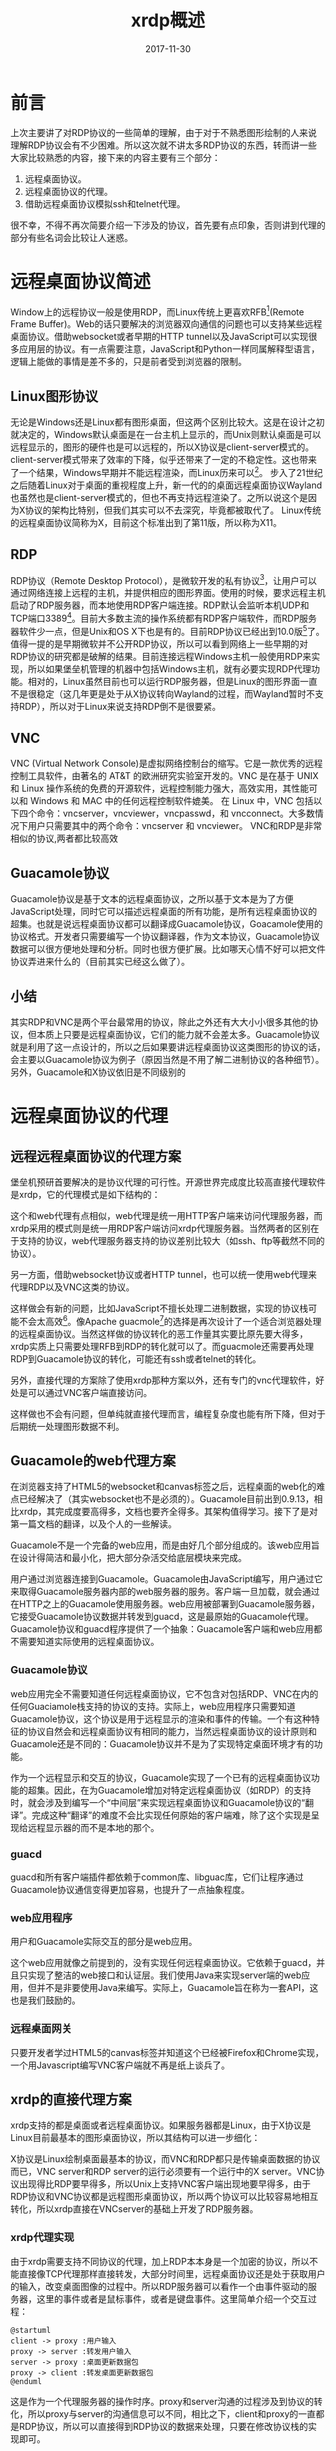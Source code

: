 #+TITLE: xrdp概述
#+DATE: 2017-11-30
#+LAYOUT: post
#+TAGS: RDP, Network
#+CATEGORIES: RDP
#+OPTIONS: ^:nil

* 前言
  上次主要讲了对RDP协议的一些简单的理解，由于对于不熟悉图形绘制的人来说理解RDP协议会有不少困难。所以这次就不讲太多RDP协议的东西，转而讲一些大家比较熟悉的内容，接下来的内容主要有三个部分：
  1) 远程桌面协议。
  2) 远程桌面协议的代理。
  3) 借助远程桌面协议模拟ssh和telnet代理。

  很不幸，不得不再次简要介绍一下涉及的协议，首先要有点印象，否则讲到代理的部分有些名词会比较让人迷惑。
* 远程桌面协议简述
  Window上的远程协议一般是使用RDP，而Linux传统上更喜欢RFB[fn:1:VNC使用的协议](Remote Frame Buffer)。Web的话只要解决的浏览器双向通信的问题也可以支持某些远程桌面协议。借助websocket或者早期的HTTP tunnel以及JavaScript可以实现很多应用层的协议。有一点需要注意，JavaScript和Python一样同属解释型语言，逻辑上能做的事情是差不多的，只是前者受到浏览器的限制。
** Linux图形协议
   无论是Windows还是Linux都有图形桌面，但这两个区别比较大。这是在设计之初就决定的，Windows默认桌面是在一台主机上显示的，而Unix则默认桌面是可以远程显示的，图形的硬件也是可以远程的，所以X协议是client-server模式的。client-server模式带来了效率的下降，似乎还带来了一定的不稳定性。这也带来了一个结果，Windows早期并不能远程渲染，而Linux历来可以[fn:2:X manager就是这样的]。
   步入了21世纪之后随着Linux对于桌面的重视程度上升，新一代的的桌面远程桌面协议Wayland也虽然也是client-server模式的，但也不再支持远程渲染了。之所以说这个是因为X协议的架构比特别，但我们其实可以不去深究，毕竟都被取代了。
   Linux传统的远程桌面协议简称为X，目前这个标准出到了第11版，所以称为X11。
** RDP
   RDP协议（Remote Desktop Protocol），是微软开发的私有协议[fn:2:严格来说最早舒畅国际电信联盟设计的，后被微软收购]，让用户可以通过网络连接上远程的主机，并提供相应的图形界面。使用的时候，要求远程主机启动了RDP服务器，而本地使用RDP客户端连接。RDP默认会监听本机UDP和TCP端口3389[fn:3:xrdp默认只监听TCP端口]。目前大多数主流的操作系统都有RDP客户端软件，而RDP服务器软件少一点，但是Unix和OS X下也是有的。目前RDP协议已经出到10.0版[fn:4:历史版本包括4.0、5.0、5.1、5.2、6.0、6.1、7.0、8.0、8.1、10.0]了。值得一提的是早期微软并不公开RDP协议，所以可以看到网络上一些早期的对RDP协议的研究都是破解的结果。目前连接远程Windows主机一般使用RDP来实现，所以如果堡垒机管理的机器中包括Windows主机，就有必要实现RDP代理功能。相对的，Linux虽然目前也可以运行RDP服务器，但是Linux的图形界面一直不是很稳定（这几年更是处于从X协议转向Wayland的过程，而Wayland暂时不支持RDP），所以对于Linux来说支持RDP倒不是很要紧。
** VNC
   VNC (Virtual Network Console)是虚拟网络控制台的缩写。它是一款优秀的远程控制工具软件，由著名的 AT&T 的欧洲研究实验室开发的。VNC 是在基于 UNIX 和 Linux 操作系统的免费的开源软件，远程控制能力强大，高效实用，其性能可以和 Windows 和 MAC 中的任何远程控制软件媲美。 在 Linux 中，VNC 包括以下四个命令：vncserver，vncviewer，vncpasswd，和 vncconnect。大多数情况下用户只需要其中的两个命令：vncserver 和 vncviewer。
   VNC和RDP是非常相似的协议,两者都比较高效
** Guacamole协议
   Guacamole协议是基于文本的远程桌面协议，之所以基于文本是为了方便JavaScript处理，同时它可以描述远程桌面的所有功能，是所有远程桌面协议的超集。也就是说远程桌面协议都可以翻译成Guacamole协议，Goacamole使用的协议格式。开发者只需要编写一个协议翻译器，作为文本协议，Guacamole协议数据可以很方便地处理和分析。同时也很方便扩展。比如哪天心情不好可以把文件协议弄进来什么的（目前其实已经这么做了）。
** 小结
   其实RDP和VNC是两个平台最常用的协议，除此之外还有大大小小很多其他的协议，但本质上只要是远程桌面协议，它们的能力就不会差太多。Guacamole协议就是利用了这一点设计的，所以之后如果要讲远程桌面协议这类图形的协议的话，会主要以Guacamole协议为例子（原因当然是不用了解二进制协议的各种细节）。另外，Guacamole和X协议依旧是不同级别的
* 远程桌面协议的代理
** 远程远程桌面协议的代理方案
   堡垒机预研首要解决的是协议代理的可行性。开源世界完成度比较高直接代理软件是xrdp，它的代理模式是如下结构的：

  #+BEGIN_SRC dot :file xrdp概述/xrdpproxy.png :cmdline -Kdot -Tpng :exports results
    digraph vncproxy {
                rankdir = LR
                node [shape = record]
               
                a [label = "RDP client"]
                proxy [label = "{<p1> proxy| {<p2> libvnc | <p3> libx11 | <p4> librdp }}"]
                c [label = "VNCserver"]
                xserver [ label = "X client" ]
                rdpserver [ label = "RDP server" ]

                a -> proxy:p1 [label = "RDP packet"]
                proxy -> a [label = "RDP packet"]
                proxy:p2 -> c [label = "RFB packet"]
                c -> proxy:p2 [label = "RFB packet"]

                proxy:p3 -> xserver [label = "X packet" ]
                xserver -> proxy:p3 [label = "X packet" ]
                proxy:p4 -> rdpserver [ label = "RDP packet"]
                rdpserver -> proxy:p4 [label="RDP packet"]
                
    }
  #+END_SRC

  #+RESULTS:
  [[file:xrdp概述/xrdpproxy.png]]
  
  这个和web代理有点相似，web代理是统一用HTTP客户端来访问代理服务器，而xrdp采用的模式则是统一用RDP客户端访问xrdp代理服务器。当然两者的区别在于支持的协议，web代理服务器支持的协议差别比较大（如ssh、ftp等截然不同的协议）。

  另一方面，借助websocket协议或者HTTP tunnel，也可以统一使用web代理来代理RDP以及VNC这类的协议。

  #+BEGIN_SRC dot :file xrdp概述/rdpwebproxy.png :cmdline -Kdot -Tpng :exports results
    digraph vncproxy {
                    rankdir = LR
                    node [shape = record]
                   
                    a [label = "web browser"]
                    proxy [label = "{<p1> web server| {<p2> libvnc | <p3> libx11 | <p4> librdp }}"]
                    c [label = "VNCserver"]
                    xserver [ label = "X client" ]
                    rdpserver [ label = "RDP server" ]

                    a -> proxy:p1 [label = "websocket packet"]
                    proxy -> a [label = "websocket packet"]
                    proxy:p2 -> c [label = "RFB packet"]
                    c -> proxy:p2 [label = "RFB packet"]

                    proxy:p3 -> xserver [label = "X packet" ]
                    xserver -> proxy:p3 [label = "X packet" ]
                    proxy:p4 -> rdpserver [ label = "RDP packet"]
                    rdpserver -> proxy:p4 [label="RDP packet"]
                    
    }
  #+END_SRC

  #+RESULTS:
  


[[file:xrdp概述/rdpwebproxy.png]]
  

  这样做会有新的问题，比如JavaScript不擅长处理二进制数据，实现的协议栈可能不会太高效[fn:8:最新的浏览器其实有办法解决这个问题，不过不必考虑]。像Apache guacmole[fn:9:浏览器端]的选择是再次设计了一个适合浏览器处理的远程桌面协议。当然这样做的协议转化的恶工作量其实要比原先要大得多，xrdp实质上只需要处理RFB到RDP的转化就可以了。而guacmole还需要再处理RDP到Guacamole协议的转化，可能还有ssh或者telnet的转化。
  
  另外，直接代理的方案除了使用xrdp那种方案以外，还有专门的vnc代理软件，好处是可以通过VNC客户端直接访问。

  #+BEGIN_SRC dot :file xrdp概述/vnc_proxy.png :cmdline -Kdot -Tpng :exports results
    digraph vncproxy {
             rankdir = LR
             node [shape = record]
             vnc_client [ label = "VNC client"]
             vnc_proxy [label = "VNC proxy"]
             vnc_server [label = "VNC server"]

             vnc_client -> vnc_proxy
             vnc_proxy -> vnc_client
             vnc_proxy -> vnc_server
             vnc_server -> vnc_proxy

    }
  #+END_SRC

  #+RESULTS:
  [[file:xrdp概述/vnc_proxy.png]]

  这样做也不会有问题，但单纯就直接代理而言，编程复杂度也能有所下降，但对于后期统一处理图形数据不利。
** Guacamole的web代理方案
   在浏览器支持了HTML5的websocket和canvas标签之后，远程桌面的web化的难点已经解决了（其实websocket也不是必须的）。Guacamole目前出到0.9.13，相比xrdp，其完成度要高得多，文档也要齐全得多。其架构值得学习。接下了是对第一篇文档的翻译，以及个人的一些解读。

   Guacamole不是一个完备的web应用，而是由好几个部分组成的。该web应用旨在设计得简洁和最小化，把大部分杂活交给底层模块来完成。
   
   [[./xrdp概述/guaca.png]]
   
   用户通过浏览器连接到Guacamole。Guacamole由JavaScript编写，用户通过它来取得Guacamole服务器内部的web服务器的服务。客户端一旦加载，就会通过在HTTP之上的Guacamole使用服务器。web应用被部署到Guacamole服务器，它接受Guacamole协议数据并转发到guacd，这是最原始的Guacamole代理。Guacamole协议和guacd程序提供了一个抽象：Guacamole客户端和web应用都不需要知道实际使用的远程桌面协议。
*** Guacamole协议
    web应用完全不需要知道任何远程桌面协议，它不包含对包括RDP、VNC在内的任何Guaciamole栈支持的协议的支持。实际上，web应用程序只需要知道Guacamole协议，这个协议是用于远程显示的渲染和事件的传输。一个有这种特征的协议自然会和远程桌面协议有相同的能力，当然远程桌面协议的设计原则和Guacamole还是不同的：Guacamole协议并不是为了实现特定桌面环境才有的功能。

    作为一个远程显示和交互的协议，Guacamole实现了一个已有的远程桌面协议功能的超集。因此，在为Guacamole增加对特定远程桌面协议（如RDP）的支持时，就会涉及到编写一个“中间层”来实现远程桌面协议和Guacamole协议的“翻译”。完成这种“翻译”的难度不会比实现任何原始的客户端难，除了这个实现是呈现给远程显示器的而不是本地的那个。
*** guacd
    guacd和所有客户端插件都依赖于common库、libguac库，它们让程序通过Guacamole协议通信变得更加容易，也提升了一点抽象程度。
*** web应用程序
    用户和Guacamole实际交互的部分是web应用。

    这个web应用就像之前提到的，没有实现任何远程桌面协议。它依赖于guacd，并且只实现了整洁的web接口和认证层。我们使用Java来实现server端的web应用，但并不是非要使用Java来编写。实际上，Guacamole旨在称为一套API，这也是我们鼓励的。
*** 远程桌面网关
    只要开发者学过HTML5的canvas标签并知道这个已经被Firefox和Chrome实现，一个用Javascript编写VNC客户端就不再是纸上谈兵了。
** xrdp的直接代理方案
   xrdp支持的都是桌面或者远程桌面协议。如果服务器都是Linux，由于X协议是Linux目前最基本的图形桌面协议，所以其结构可以进一步细化：
  
    #+BEGIN_SRC dot :file xrdp概述/xrdpproxy_linux.png :cmdline -Kdot -Tpng :exports results
      digraph vncproxy {
                  rankdir = LR
                  node [shape = record]
                 
                  a [label = "RDP client"]
                  proxy [label = "{<p1> proxy| {<p2> libvnc | <p3> libx11 | <p4> librdp }}"]
                  c [label = "{<p1> VNCserver | <p2> X server}"]
                  xserver [ label = "X client" ]
                  rdpserver [ label = "{<p1> RDP server | <p2> VNC server |<p3> X server}" ]

                  xclient1 [label = "X client"]
                  xclient2 [label = "X client"]

                  a -> proxy:p1 [label = "RDP packet"]
                  proxy -> a [label = "RDP packet"]
                  proxy:p2 -> c:p1 [label = "RFB packet"]
                  c:p1 -> proxy:p2 [label = "RFB packet"]

                  proxy:p3 -> xserver [label = "X packet" ]
                  xserver -> proxy:p3 [label = "X packet" ]
                  proxy:p4 -> rdpserver:p1 [ label = "RDP packet"]
                  rdpserver:p1 -> proxy:p4 [label="RDP packet"]

                  xclient1 -> c:p2 [label = "X packet"]
                  c:p2 -> xclient1 [label = "X packet"]

                  xclient2 -> rdpserver:p3 [label = "X packet"]
                  rdpserver:p3 -> xclient2 [label = "X packet"]

                  
      }
    #+END_SRC

    #+RESULTS:
    [[file:xrdp概述/xrdpproxy_linux.png]]

    X协议是Linux绘制桌面最基本的协议，而VNC和RDP都只是传输桌面数据的协议而已，VNC server和RDP server的运行必须要有一个运行中的X server。VNC协议出现得比RDP要早得多，所以Unix上支持VNC客户端出现地要早得多，由于RDP协议和VNC协议都是远程图形桌面协议，所以两个协议可以比较容易地相互转化，所以xrdp直接在VNCserver的基础上开发了RDP服务器。
*** xrdp代理实现
    由于xrdp需要支持不同协议的代理，加上RDP本本身是一个加密的协议，所以不能直接像TCP代理那样直接转发，大部分时间里，远程桌面协议还是处于获取用户的输入，改变桌面图像的过程中。所以RDP服务器可以看作一个由事件驱动的服务器，这里的事件或者是鼠标事件，或者是键盘事件。这里简单介绍一个交互过程：
    #+BEGIN_SRC plantuml :file xrdp概述/rdp_com.png 
      @startuml
      client -> proxy :用户输入
      proxy -> server :转发用户输入
      server -> proxy :桌面更新数据包
      proxy -> client :转发桌面更新数据包
      @enduml
    #+END_SRC

    #+RESULTS:
    [[file:xrdp概述/rdp_com.png]]
    
    这是作为一个代理服务器的操作时序。proxy和server沟通的过程涉及到协议的转化，所以proxy与server的沟通信息可以不同，相比之下，client和proxy的一直都是RDP协议，所以可以直接得到RDP协议的数据来处理，只要在修改协议栈的实现即可。
*** TODO RDP协议转化的实现
    xrdp本身可以代理不同的协议，包括VNC和X11，同时xrdp既要支持作为RDP服务器，也要支持作为RDP代理，所以其内部的实现抽象程度较高。这里只关注一下对于RDP协议转化的实现。
**** C语言的基于对象
     面向对象的三大特性，继承、封装和多态，而基于对象一般指的是只实现了封装和对象的概念。在服务器编程领域面向对象的特性并不是特别受欢迎，不少网络库都仅仅依靠基于对象的手法来组织代码。
     
     封装可以使用C语言已有的作用域规则模拟，可以考虑一下C++的面向对象的概念。结构体本身是C++类的前身，一个类需要有数据成员和函数成员，可以直接使用函数成员作为结构体的成员之一。接下来就是私有成员和共有成员的划分，C语言可以像Java那样使用一个文件编写一个类的方式，再加上static关键字模拟出私有函数成员的概念，然而结构体有一个问题是其字段都是公有的，这带来的结果是所有数据成员都共有的。当然我们也可以手动提供这种机制，比如像Python那样，所有的私有成员使用下划线开头。函数成员的第一个参数时self，这个也和Python使用的关键字一样，对于不使用self作为第一个参数的而又属于这个类的函数，可以认为是实现了友元或者类方法。
**** 窗口管理对象
     一个连接完全建立并且能给客户端返回桌面之后，窗口管理对象xrdp_wm会被建立。之后代理和客户端的交互都是通过调用RDP协议栈的接口和xrdp_wm的方法来处理。这里我们看一下，协议栈是如何处理RDP客户端发来的数据包的，这里只介绍协议栈的其中一个接口：libxrdp_process_data，从这个接口我们大致可以知道它是用来处理rdp报文的，它会解析报文的数据，调用响应的处理流程，这点我们知道，这个对象比较特别的一点是，它包含了处理这个反射的所有功能。

     接下来先看一下一个特别的函数，也是这个函数提供了统一的处理方式，让xrdp可以使用统一的逻辑来处理客户的RDP输入数据：
     #+BEGIN_SRC C
       int
       callback(intptr_t id, int msg, intptr_t param1, intptr_t param2,
               	intptr_t param3, intptr_t param4)
       {
           int rv;
           struct xrdp_wm *wm;
           struct xrdp_rect rect;

           if (id == 0) /* "id" should be "struct xrdp_process*" as long */
           {
               return 0;
           }

           wm = ((struct xrdp_process *)id)->wm;

           if (wm == 0)
           {
               return 0;
           }

           rv = 0;

           switch (msg)
           {
               case 0: /* RDP_INPUT_SYNCHRONIZE */
                   rv = xrdp_wm_key_sync(wm, param3, param1);
                   break;
               case 4: /* RDP_INPUT_SCANCODE */
                   rv = xrdp_wm_key(wm, param3, param1);
                   break;
               case 5: /* RDP_INPUT_UNICODE */
                   rv = xrdp_wm_key_unicode(wm, param3, param1);
                   break;
               case 0x8001: /* RDP_INPUT_MOUSE */
                   rv = xrdp_wm_process_input_mouse(wm, param3, param1, param2);
                   break;
               case 0x8002: /* RDP_INPUT_MOUSEX (INPUT_EVENT_MOUSEX) */
                   rv = xrdp_wm_process_input_mousex(wm, param3, param1, param2);
                   break;
               case 0x4444: /* invalidate, this is not from RDP_DATA_PDU_INPUT */
                   /* like the rest, it's from RDP_PDU_DATA with code 33 */
                   /* it's the rdp client asking for a screen update */
                   MAKERECT(rect, param1, param2, param3, param4);
                   rv = xrdp_bitmap_invalidate(wm->screen, &rect);
                   break;
               case 0x5555: /* called from xrdp_channel.c, channel data has come in,
                           pass it to module if there is one */
                   rv = xrdp_wm_process_channel_data(wm, param1, param2, param3, param4);
                   break;
               case 0x5556:
                   rv = xrdp_mm_check_chan(wm->mm);
                   break;
               case 0x5557:
                   //g_writeln("callback: frame ack %d", param1);
                   xrdp_mm_frame_ack(wm->mm, param1);
                   break;
           }
           return rv;
       }
     #+END_SRC
     可以看到这个函数会处理RDP的所有输入，会根据RDP数据包来调用相应的处理流程，这里还看不出什么，可以深入到xrdp_wm_key，会发现如下这个部分:
     #+BEGIN_SRC C
       xrdp_wm_key(struct xrdp_wm *self, int device_flags, int scan_code)
       {
           //...

           if (self->mm->mod != 0)
           {
               if (self->mm->mod->mod_event != 0)
               {
                   ki = get_key_info_from_scan_code
                       	(device_flags, scan_code, self->keys, self->caps_lock,
                       	 self->num_lock, self->scroll_lock,
                       	 &(self->keymap));

                   if (ki != 0)
                   {
                       self->mm->mod->mod_event(self->mm->mod, msg, ki->chr, ki->sym,
                                               	scan_code, device_flags); // 模块提供的
                   }
               }
           }
           else if (self->focused_window != 0)
           {
               xrdp_bitmap_def_proc(self->focused_window,
                                    msg, scan_code, device_flags);
           }
           //...

           return 0;
       }
     #+END_SRC
     self->mm->mod->mod_event这个调用也是其他几个包处理函数最终会调用的函数。再需要深入就是模块系统了。
**** 模块系统
    这里先不讲连接初始化的过程，先说一下RDP连接建立后，对于每个RDP输入数据包，xrdp会响应的图像更新数据。作为代理这些数据会被各自的后台模块解析，之在模块的内部进行处理，各个模块的处理方式不同，如果是vnc后台，就会和给后台发送相应的数据，待后台处理完毕之后发响应通过前台发送回给客户端。
    说白了实际产生响应的部分由各个模块来实现，这就是xrdp使用模块系统的原因，可以看一下模块系统的代码：
    #+BEGIN_SRC C
      struct xrdp_mod
      {
       	int size; /* size of this struct */
       	int version; /* internal version */
       	/* client functions */
       	int (*mod_start)(struct xrdp_mod* v, int w, int h, int bpp);
       	int (*mod_connect)(struct xrdp_mod* v);
       	int (*mod_event)(struct xrdp_mod* v, int msg, long param1, long param2,
                       	 long param3, long param4);
       	int (*mod_signal)(struct xrdp_mod* v);
       	int (*mod_end)(struct xrdp_mod* v);
       	int (*mod_set_param)(struct xrdp_mod *v, const char *name, const char *value);
       	int (*mod_session_change)(struct xrdp_mod* v, int, int);
       	int (*mod_get_wait_objs)(struct xrdp_mod* v, tbus* read_objs, int* rcount,
                               	 tbus* write_objs, int* wcount, int* timeout);
       	int (*mod_check_wait_objs)(struct xrdp_mod* v);
       	int (*mod_frame_ack)(struct xrdp_mod* v, int flags, int frame_id);
       	tintptr mod_dumby[100 - 10]; /* align, 100 minus the number of mod
                                       	functions above */
       	/* server functions */
       	int (*server_begin_update)(struct xrdp_mod* v);
       	int (*server_end_update)(struct xrdp_mod* v);
       	int (*server_fill_rect)(struct xrdp_mod* v, int x, int y, int cx, int cy);
       	int (*server_screen_blt)(struct xrdp_mod* v, int x, int y, int cx, int cy,
                               	 int srcx, int srcy);
       	int (*server_paint_rect)(struct xrdp_mod* v, int x, int y, int cx, int cy,
                               	 char* data, int width, int height,
                               	 int srcx, int srcy);
       	int (*server_set_pointer)(struct xrdp_mod* v, int x, int y,
                                  char* data, char* mask);
       	int (*server_palette)(struct xrdp_mod* v, int* palette);
       	int (*server_msg)(struct xrdp_mod* v, char* msg, int code);
       	int (*server_is_term)(struct xrdp_mod* v);
       	int (*server_set_clip)(struct xrdp_mod* v, int x, int y, int cx, int cy);
       	int (*server_reset_clip)(struct xrdp_mod* v);
       	int (*server_set_fgcolor)(struct xrdp_mod* v, int fgcolor);
       	int (*server_set_bgcolor)(struct xrdp_mod* v, int bgcolor);
       	int (*server_set_opcode)(struct xrdp_mod* v, int opcode);
       	int (*server_set_mixmode)(struct xrdp_mod* v, int mixmode);
       	int (*server_set_brush)(struct xrdp_mod* v, int x_origin, int y_origin,
                               	int style, char* pattern);
       	int (*server_set_pen)(struct xrdp_mod* v, int style,
                              int width);
       	int (*server_draw_line)(struct xrdp_mod* v, int x1, int y1, int x2, int y2);
       	int (*server_add_char)(struct xrdp_mod* v, int font, int character,
                               int offset, int baseline,
                               int width, int height, char* data);
       	int (*server_draw_text)(struct xrdp_mod* v, int font,
                               	int flags, int mixmode, int clip_left, int clip_top,
                               	int clip_right, int clip_bottom,
                               	int box_left, int box_top,
                               	int box_right, int box_bottom,
                               	int x, int y, char* data, int data_len);
       	int (*server_reset)(struct xrdp_mod* v, int width, int height, int bpp);
       	int (*server_query_channel)(struct xrdp_mod* v, int index,
                                    char* channel_name,
                                    int* channel_flags);
       	int (*server_get_channel_id)(struct xrdp_mod* v, const char *name);
       	int (*server_send_to_channel)(struct xrdp_mod* v, int channel_id,
                                      char* data, int data_len,
                                      int total_data_len, int flags);
       	int (*server_bell_trigger)(struct xrdp_mod* v);
       	/* off screen bitmaps */
       	int (*server_create_os_surface)(struct xrdp_mod* v, int rdpindex,
                                       	int width, int height);
       	int (*server_switch_os_surface)(struct xrdp_mod* v, int rdpindex);
       	int (*server_delete_os_surface)(struct xrdp_mod* v, int rdpindex);
       	int (*server_paint_rect_os)(struct xrdp_mod* mod, int x, int y,
                                    int cx, int cy,
                                    int rdpindex, int srcx, int srcy);
       	int (*server_set_hints)(struct xrdp_mod* mod, int hints, int mask);
       	/* rail */
       	int (*server_window_new_update)(struct xrdp_mod* mod, int window_id,
                                       	struct rail_window_state_order* window_state,
                                       	int flags);
       	int (*server_window_delete)(struct xrdp_mod* mod, int window_id);
       	int (*server_window_icon)(struct xrdp_mod* mod,
                                  int window_id, int cache_entry, int cache_id,
                                  struct rail_icon_info* icon_info,
                                  int flags);
       	int (*server_window_cached_icon)(struct xrdp_mod* mod,
                                       	 int window_id, int cache_entry,
                                       	 int cache_id, int flags);
       	int (*server_notify_new_update)(struct xrdp_mod* mod,
                                       	int window_id, int notify_id,
                                       	struct rail_notify_state_order* notify_state,
                                       	int flags);
       	int (*server_notify_delete)(struct xrdp_mod* mod, int window_id,
                                    int notify_id);
       	int (*server_monitored_desktop)(struct xrdp_mod* mod,
                                       	struct rail_monitored_desktop_order* mdo,
                                       	int flags);
       	int (*server_set_pointer_ex)(struct xrdp_mod* v, int x, int y, char* data,
                                     char* mask, int bpp);
       	int (*server_add_char_alpha)(struct xrdp_mod* mod, int font, int character,
                                     int offset, int baseline,
                                     int width, int height, char* data);

       	int (*server_create_os_surface_bpp)(struct xrdp_mod* v, int rdpindex,
                                            int width, int height, int bpp);
       	int (*server_paint_rect_bpp)(struct xrdp_mod* v, int x, int y, int cx, int cy,
                                     char* data, int width, int height,
                                     int srcx, int srcy, int bpp);
       	int (*server_composite)(struct xrdp_mod* v, int srcidx, int srcformat,
                               	int srcwidth, int srcrepeat, int* srctransform,
                               	int mskflags, int mskidx, int mskformat,
                               	int mskwidth, int mskrepeat, int op,
                               	int srcx, int srcy, int mskx, int msky,
                               	int dstx, int dsty, int width, int height,
                               	int dstformat);
       	int (*server_paint_rects)(struct xrdp_mod* v,
                                  int num_drects, short *drects,
                                  int num_crects, short *crects,
                                  char *data, int width, int height,
                                  int flags, int frame_id);
       	int (*server_session_info)(struct xrdp_mod* v, const char *data,
                                   int data_bytes);
       	tintptr server_dumby[100 - 44]; /* align, 100 minus the number of server
                                           functions above */
       	/* common */
       	tintptr handle; /* pointer to self as int */
       	tintptr wm; /* struct xrdp_wm* */
       	tintptr painter;
       	tintptr si;
      };
    #+END_SRC
    以上是对于xrdp模块应该配置的接口列表，所有的模块都被编译成一个动态链接库，同时都会提供mod_init以及mod_exit这两个全局符号，在RDP连接初始化的过程中，就会有根据用户和输入和配置文件选择一个动态连接库，只后调用mod_init来建立和VNC服务器（或者rdp服务器）的连接。
    这个同内核态编写模块相似，当然用户态实现起来要简单得多。(man 一下dlopen就有了)
    近期大家都在学习Python，可能对于多态也有一定理解了，多态是一种效果，对于不同对象的调用同样的接口会产生不同的逻辑行为，说的就是这个。在C语言里一般使用函数指针来实现多态。当然这种多态实现和Python已经差了很多了，
    动态类型的语言本来就不需要提供额外的间接层。我们可以先看一下这些接口。
    如果阅读代码可以看到每个模块实现的接口都只是一部分，处理mod_init和mod_exit，需要特别实现以外。还有一个函数mod_event会接收客户端的输入事件，然后调用自身的逻辑来处理，这是每个模块都必须实现的。也是每个模块产生响应的接口。
** xrdp、freerdp、rdesktop
   rdesktop和freerdp这两个都是Linux下的RDP客户端。xrdp是基于freerdp和rdesktop开发的，rdesktop最早是通过逆向工程开发出来的，算是RDP客户端的鼻祖。而freerdp是rdesktop的一个分支，支持的RDP标准要高很多。
   
   
   xrdp的源码本身使用了基于对象做法来编写程序，其风格接近Python。freerdp也使用了基于对象的风格。只有比较早的rdesktop没有使用这种风格，所以rdp协议栈是最容易抽取的，可以直接使用，可惜目前只支持低版本的RDP标准。
   
   freerdp和rdesktop作为客户端，需要解析绘图指令和图片缓存，将桌面显示在本机屏幕上或者窗口上。这个过程是之后开发 *回放功能* 的基础。
** Guacamole、FreeRDP-WebConnect
   FreeRDP的开发者又使用C++开发了FreeRDP-WebConnect服务器程序。由于使用的是C++，暂时不打算去看。
* 借助远程桌面协议模拟ssh和telnet代理
  一般在shell上运行一个程序，默认情况下，该程序会继承shell的文件描述符，标准输出指向终端的输出，标准输入指向终端的输入，所以终端是被当作文件来处理的。所以如果在web端实现一个功能强大的客户端的话，ssh或者telnet程序可以直接可以直接利用websocket来获得终端的输入，输出再利用websocket传回给web终端，这个是Gateone的实现技巧。这个方案需要实现一个浏览器的终端（一般使用JavaScript编写）。另一套方案就是借助远程桌面协议，至于原理很容易理解，我们可以在桌面开一个虚拟终端，并且全屏显示，这样就和终端没有什么区别了。所以既然实现了远程桌面终端其实也完全可以复用远程桌面的很多实现。我们当然不可能先开一个桌面再开一个终端来全屏显示，但这个做法的可行性暗示了我们这么一个事实：远程桌面协议完全有能力描述一个终端的所有功能。所以具体的做法就是实现一个将终端的显示转化为远程桌面协议的绘图数据，之后借助远程桌面协议的客户端来显示就可以了。这个方案其实要灵活得多，也不需要在浏览器上运行一个终端，但由此也引入了一定开销。终端操作的回放功能可以直接使用远程桌面的处理功能，如果要同时支持浏览器的远程桌面客户端，那么这个方案应该可以减少不少工作量。

* TODO Guacamole 协议
** 概述
  本章是对Guacamole协议的概述，描述它的设计和一般用途。虽然这里会介绍一些指令和语法，但这不会是一份详尽可用指令清单。本文的目的仅仅是列出一般的类型和用法，如果你在寻找某个具体指令的语法和用途，请参考附录中的协议参考。
*** TODO 设计
    Guacamole协议由指令组成，每个指令都是一个以逗号分隔的列表，结尾跟一个终止用的分号。列表的第一个元素是指令的操作码，剩下的都是指令的参数：
    
    OPCODE, ARG1, ARG2, ARG3, ...;
*** 事件
    当客户端或者服务器有什么东西改变，如某个键被按下、鼠标被移动、剪切板数据改变时，会发送一个指令来说明事件的发生。

** Guacamole
** Guacamole参考
*** 绘制
**** arc（弧线）
     
* xrdp的网络编程模型
  虽然xrdp的使用的网络编程模型无法处理高并发的情景，但是它组织程序的方式和一些针对RDP协议的优化都是我们需要知道的，加上这个部分大家会比较熟悉，所以这里把其中重要的东西提取出来，供大家学习。

  无论式VNC、X11、还是RDP，其服务器的状态变化基本都可以用以事件作为输入的自动机来描述，这也是为什么基于事件[fn:5:一般指文件描述符事件]网络编程模型十分常用的原因。xrdp就选择了这种编程模型。绘制和处理的图形的计算主要由X server和X client完成[fn:6:Windows上没有X协议，这里只是说明RDP和VNC这类协议的职责所在而已。]，RDP和VNC使用的RFB协议只是负责传输图形和输入用户事件，所以RDP服务器处理的主要是IO密集型的任务。
** IO模型
   《Unix网络编程 卷一：套接字联网API》提到了五种IO模型：
   1) 阻塞式I/O
   2) 非阻塞I/O
   3) I/O复用
   4) 信号驱动式I/O
   5) 异步I/O
   
   xrdp服务器采用比较流行的做法，即使用非阻塞I/O和I/O复用模型。可以看一下源码：
   #+BEGIN_SRC C
     int
     trans_listen_address(struct trans *self, char *port, const char *address)
     {
         //...
         g_tcp_set_non_blocking(self->sck);
         //...
     }
   #+END_SRC
   xrdp的listen socket会被设定为non_blocking。除此之外，对于xrdp中默认TCP连接的设置还包括如下内容：
   - 关闭Nagle算法，提高是实时性。
   - TCP_KEEPALIVE 定时探测连接是否断开，如果断开的时候没有断开的信息，连接也能被关闭。
   - 会设置send_buffer_bytes和recv_buffer_bytes。
** 基于事件的网络编程模型
  基于事件的网络编程模型一般是建立一个事件循环，其逻辑大体如下，一般大家都比较熟悉，主要是一个事件循环：
  
  #+BEGIN_SRC plantuml :file xrdp概述/eventloop.png :exports results
    start
    :初始化一系列文件描述符;
    
    repeat
     :监听一系列文件描述符的事件;
     :根据根据事件类型,
      dispatch相应的处理流程;
    repeat while ()

    end
  #+END_SRC
  

  #+RESULTS:
  [[file:xrdp概述/eventloop.png]]

  xrdp中最重要的两个“事件循环”包括：
  1) 监听线程的事件循环
  2) RDP会话线程的事件循环
  
  这里需要了解一些惯例，之前说过RDP使用的是TCP作为传输层协议，而TCP网络编程一般至少处理三个事件[fn:3:或者说三个半事件，还有半个是消息发送完毕，这个还高流量的服务中可能需要处理，具体看《Linux多线程服务端编程》]：
  1) 连接建立。
  2) 连接断开。
  3) 消息到达，文件描述符可读。
   
  对于监听线程来说它主要处理连接建立的这个TCP事件，这其中还需要注意一下信号的处理。由于在多线程服务器编程中一般不会推荐信号，因为它是异步产生的，处理起来要复杂得多。同时，而且和基于事件网络编程模型很不搭，所以对于需要使用信号的场合。一般会通过两种方法将信号转化为文件描述符事件：
  1) 传统的方法，用signal handler 往一个特定的pipe写入一个字节，主程序监听这个pipe的事件，从而纳入统一的IO事件处理框架中。
  2) 现代点的方法，使用signalfd把信号直接转化为文件描述符事件。
  
  xrdp使用了第一种方法:
  #+BEGIN_SRC C
    int
    xrdp_listen_main_loop(struct xrdp_listen *self) {
        //初始化...
        while (cont)
        {
              /* build the wait obj list */
              robjs_count = 0;
              robjs[robjs_count++] = term_obj;
              robjs[robjs_count++] = sync_obj;
              robjs[robjs_count++] = done_obj;
              timeout = -1;

              /* if (self->listen_trans != 0) */
              {
                  if (trans_get_wait_objs(self->listen_trans, robjs,
                                          &robjs_count) != 0)
                  {
                      log_message(LOG_LEVEL_ERROR,"Listening socket is in wrong state, "
                                "terminating listener");
                      break;
                  }
              } // 这里设置了所有的文件描述符，加起来一般有5个

              /* wait - timeout -1 means wait indefinitely*/

              if (g_obj_wait(robjs, robjs_count, 0, 0, timeout) != 0)
              {
                  /* error, should not get here */
                  g_sleep(100);
              }

              // dispatch相应的处理流程
              if (g_is_wait_obj_set(term_obj)) /* termination called */
              {
                  break;
              }

              /* some function must be processed by this thread */
              if (g_is_wait_obj_set(sync_obj))
              {
                  g_reset_wait_obj(sync_obj);
                  g_process_waiting_function(); /* run the function */
              }

              if (g_is_wait_obj_set(done_obj)) /* pro_done_event */
              {
                  g_reset_wait_obj(done_obj);
                  /* a process has died remove it from lists*/
                  xrdp_listen_delete_done_pro(self); // 一个process即可以是读也可以时写
              }

              /* Run the callback when accept() returns a new socket*/
              if (trans_check_wait_objs(self->listen_trans) != 0)
              {
                  break;
              }
        }
        //...
    }
  #+END_SRC
  我们可以看到xrdp的监听线程主要由四个事件来驱动：
  1) SIGINT和SIGTERM信号产生。
  2) 同步事件发生。
  3) 一个处理线程结束。
  4) 连接可建立。
  xrdp使用了select来监听事件以及确认事件是否发生的。之所以使用select而不用更好用的poll甚至epoll，个人猜测是因为xrdp其实也需要兼容Windows，而Windows上只支持了select。这点其实制约了xrdp的实现。
  
  一旦连接建立之后，监听线程就会开辟一个新的线程来处理RDP会话，新的这个线程会accept这个连接的TCP文件描述符，之后监听线程就会等待下一个是事件的到来，所以xrdp采用的是每个连接一个线程的网络编程模型。显然这不是能够处理高并发的模型。
  带来的整个处理流程。以下是概念图：
  
  #+BEGIN_SRC dot :file xrdp概述/vncproxy.png :cmdline -Kdot -Tpng :exports results
    digraph vncproxy {
            rankdir = LR
            node [shape = record]
           
            a [label = "RDPclient"]
            proxy [label = "{<p1> proxy| {<p2> libvnc | <p3> libx11 | <p4> librdp }}"]
            c [label = "VNCserver"]

            a -> proxy:p1 [label = "RDP packet"]
            proxy -> a [label = "RDP packet"]
            proxy:p2 -> c [label = "VNC packet"]
            c -> proxy:p2 [label = "VNC packet"]
    }
  #+END_SRC

  #+RESULTS:
  [[file:xrdp概述/vncproxy.png]]
  
  之前说过
  堡垒机中远程桌面协议代理这块的要点是协议的代理，
  RFB协议（VNC使用的协议）和VNC协议的RDP化，可以看到
** RFB协议要点
   
** VNC模块
** 基本流程
* 协议的处理方式
** xrdp_process_data_in
   这个也是事件
* 协议细节
  RDP在传输画面上，以命令为操作方式，分成primary order和secondary order。RDP的对于远程桌面的优化主要体现在primary order, 在远程桌面协议交互的过程中，可以说主要还是bitmap的流量。一般来说传输bitmap的方式有两种：
  1) RDP 服务器通过secondary order的bitmap cache将bitmap传输到RDP客户端暂存，之后发送一个memory blt将bitmap cache中的显示都屏幕上，已满bitmap的显示都是这种方法。
  2) RDP直接传输bitmap数据并带上坐标，RDP客户端收到后直接显示，这个一般只是用于传输很少量的bitmap数据。

  目前看来RDP有32个orders，一般服务器只支持少数的order
** ROP
   ROP全称Raster Operation，中文称为光栅化操作，定义了如何GDI（Graphics device interface ）。
*** ROP参数
   ROP全称Raster Operation，中文称为光栅化操作。主要对于位图进行处理，ROP主要有三种类型：
   1) ROP2：将pen或者brush同目标位图进行结合
   2) ROP3：将brush、源位图和目标位图进行结合
   3) ROP4：使用mask，结合前景ROP3和背景ROP3

    0xcc: 单纯copy道目的bitmap
** Blt指令
   Blt全称Block transfer将某个内存中的内容复制到另一块内存，指的是将数据赋值道屏幕的内存中。
*** Destination Blt
    对指定区域的目标位图进行ROP操作
*** Pattern Blt
    以ROP为参数对于目标位图和brush的raster operation。其区块大小受到指定边界的限制。鼠标的移动就是依靠这个命令。
*** TODO Screen Blt
    对于源方块和目标方块的ROP操作，这个指令一般用于移动窗口。移动窗口的时候移动前和移动后可能存在覆盖的情况，用这个指令可以减少
*** Memory Blt
    在发送这条指令之前至少会发送一个bitmap cache order给客户端。Memory Blt指令会根据bitmapCacheID、bitmapCacheIndex和corlorTableCacheIndex来得到bitmap和colorTable的信息。之后就是根据对bitmap和目标区域做ROP了。
    对于xrdp的bitmap cache， 最多提供了4 × 4096个cache。这条指令有时会导致它从cache里面取出。
** 字体
   字体不是block和图片是独立处理的，相比图片，字体有两种定位方式，一种是基于基线，一种是像图片那样基于左上角的位置。一般使用基线的方法会更好。当然对于RDP这个是可选的。由于字体下面是图片，有很多处理图片时没有的工作：
   - 字体会 *绘制在前景* ，如果使用背景混合模式是不透明的，那么字单元格的背景就会在桌面上显示出来，这个偶尔也会见到。
   - 如果指令的textflags参数的Baseline Start位元设定了，那么startX和startY就是字元格。
   - rdp传输的字体其实是1bpp的单色点阵字体。
   - 说起来写字板和剪切板都叫clipboard
   - 字体的颜色由前景来完成
** 例子
   了解了各种命令之后，就可以把一副图的。分析交互流程的时候主要关注的是bitmap cache，memory order，fontcache和text order。
* xrdp实现的有趣点
  最有趣的是xrdp的target_surface常年是黑色的，只是在做rop的时候起作用而已，本身不会更新。
* 进展
  - 到目前为止，基本摸清了xrdp代理的结构，以及各个协议的地位，相关实现代码的基本结构。
  - 接下来会主要把精力放到如何保存rdp协议数据和回放的功能实现上。
  - 再之后就是处理会话数据的检索功能。
  - 后面才是对RDP协议的细致分析和处理。
* TODO 问题
  - Once loaded是值什么？
  - JavaScript不能处理二进制数据
* FAQ
  - 在没有websocket的时候如何完成代理的功能？
    HTTP tennel
  - ITUT-T是什么？
    ITU-T的中文名称是国际电信联盟电信标准分局(ITU-T for ITU Telecommunication Standardization Sector), 它是国际电信联盟管理下的专门制定电信标准的分支机构。
* 参考
  - [[http://www.xrdp.org/][xrdp官网]]
  - https://github.com/rdesktop/rdesktop
  - [[https://en.wikipedia.org/wiki/Remote_Desktop_Protocol][Wikipedia：Remote Desktop Protocol]]
  - RDP协议的代理与转发的研究和实现
  - [[http://qimo601.iteye.com/blog/614649][RDP协议详细解析]]
  - [[https://zh.wikipedia.org/zh-hans/%E4%BD%8D%E5%9B%BE][维基百科:位图]]
  - [[http://cn.linux.vbird.org/linux_basic/0590xwindow.php][鸟哥的Linux私房菜：X Window配置介绍]]
  - 宗波. 浅析堡垒机概念及工作原理[J]. 及计算机光盘软件与应用，2012,18：070
  - 基于代理的远程访问审计系统的设计于实现
  - RDP协议的代理与转发的研究与实现 乔俊峰
  - 基于代理的远程访问审计系统的设计与实现 李灏  
  - 浅析运维堡垒机的设计和应用前景
  - [[https://github.com/neutrinolabs/xrdp]]
  - [[https://github.com/neutrinolabs/NeutrinoRDP]]
  - [[https://github.com/silenceli/rdpproxy]]
  - [[http://www.open-std.org/jtc1/sc22/wg14/www/docs/n1570.pdf][C11标准的最终定稿的草案]]
  - [[https://wiki.wireshark.org/RDP][RDP - The Wireshark Wiki]]
  - [[http://yosefk.com/blog/oo-c-is-passable.html][oo-c-is-passable]]
  - [[https://baike.baidu.com/item/VNC/2906305?fr=aladdin][百度百科:VNC]]
  - The RFB Protocol    
